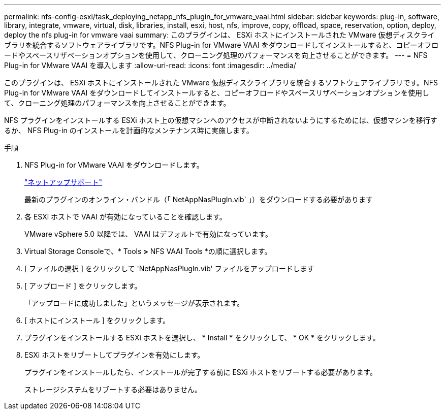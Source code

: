 ---
permalink: nfs-config-esxi/task_deploying_netapp_nfs_plugin_for_vmware_vaai.html 
sidebar: sidebar 
keywords: plug-in, software, library, integrate, vmware, virtual, disk, libraries, install, esxi, host, nfs, improve, copy, offload, space, reservation, option, deploy, deploy the nfs plug-in for vmware vaai 
summary: このプラグインは、 ESXi ホストにインストールされた VMware 仮想ディスクライブラリを統合するソフトウェアライブラリです。NFS Plug-in for VMware VAAI をダウンロードしてインストールすると、コピーオフロードやスペースリザベーションオプションを使用して、クローニング処理のパフォーマンスを向上させることができます。 
---
= NFS Plug-in for VMware VAAI を導入します
:allow-uri-read: 
:icons: font
:imagesdir: ../media/


[role="lead"]
このプラグインは、 ESXi ホストにインストールされた VMware 仮想ディスクライブラリを統合するソフトウェアライブラリです。NFS Plug-in for VMware VAAI をダウンロードしてインストールすると、コピーオフロードやスペースリザベーションオプションを使用して、クローニング処理のパフォーマンスを向上させることができます。

NFS プラグインをインストールする ESXi ホスト上の仮想マシンへのアクセスが中断されないようにするためには、仮想マシンを移行するか、 NFS Plug-in のインストールを計画的なメンテナンス時に実施します。

.手順
. NFS Plug-in for VMware VAAI をダウンロードします。
+
https://mysupport.netapp.com/site/global/dashboard["ネットアップサポート"]

+
最新のプラグインのオンライン・バンドル（「 NetAppNasPlugIn.vib` 」）をダウンロードする必要があります

. 各 ESXi ホストで VAAI が有効になっていることを確認します。
+
VMware vSphere 5.0 以降では、 VAAI はデフォルトで有効になっています。

. Virtual Storage Consoleで、* Tools *>* NFS VAAI Tools *の順に選択します。
. [ ファイルの選択 ] をクリックして 'NetAppNasPlugIn.vib' ファイルをアップロードします
. [ アップロード ] をクリックします。
+
「アップロードに成功しました」というメッセージが表示されます。

. [ ホストにインストール ] をクリックします。
. プラグインをインストールする ESXi ホストを選択し、 * Install * をクリックして、 * OK * をクリックします。
. ESXi ホストをリブートしてプラグインを有効にします。
+
プラグインをインストールしたら、インストールが完了する前に ESXi ホストをリブートする必要があります。

+
ストレージシステムをリブートする必要はありません。


